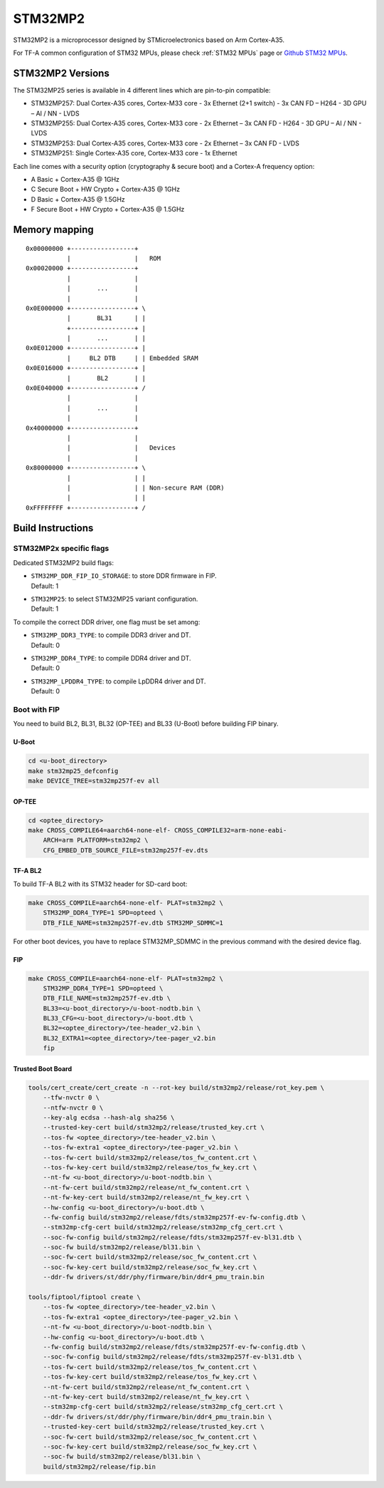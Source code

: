 STM32MP2
========

STM32MP2 is a microprocessor designed by STMicroelectronics
based on Arm Cortex-A35.

For TF-A common configuration of STM32 MPUs, please check
:ref:`STM32 MPUs` page or `Github STM32 MPUs`_.

STM32MP2 Versions
-----------------

The STM32MP25 series is available in 4 different lines which are pin-to-pin compatible:

- STM32MP257: Dual Cortex-A35 cores, Cortex-M33 core - 3x Ethernet (2+1 switch) - 3x CAN FD – H264 - 3D GPU – AI / NN - LVDS
- STM32MP255: Dual Cortex-A35 cores, Cortex-M33 core - 2x Ethernet – 3x CAN FD - H264 - 3D GPU – AI / NN - LVDS
- STM32MP253: Dual Cortex-A35 cores, Cortex-M33 core - 2x Ethernet – 3x CAN FD - LVDS
- STM32MP251: Single Cortex-A35 core, Cortex-M33 core - 1x Ethernet

Each line comes with a security option (cryptography & secure boot) and a Cortex-A frequency option:

- A      Basic + Cortex-A35 @ 1GHz
- C      Secure Boot + HW Crypto + Cortex-A35 @ 1GHz
- D      Basic + Cortex-A35 @ 1.5GHz
- F      Secure Boot + HW Crypto + Cortex-A35 @ 1.5GHz

Memory mapping
--------------

::

    0x00000000 +-----------------+
               |                 |   ROM
    0x00020000 +-----------------+
               |                 |
               |       ...       |
               |                 |
    0x0E000000 +-----------------+ \
               |       BL31      | |
               +-----------------+ |
               |       ...       | |
    0x0E012000 +-----------------+ |
               |     BL2 DTB     | | Embedded SRAM
    0x0E016000 +-----------------+ |
               |       BL2       | |
    0x0E040000 +-----------------+ /
               |                 |
               |       ...       |
               |                 |
    0x40000000 +-----------------+
               |                 |
               |                 |   Devices
               |                 |
    0x80000000 +-----------------+ \
               |                 | |
               |                 | | Non-secure RAM (DDR)
               |                 | |
    0xFFFFFFFF +-----------------+ /


Build Instructions
------------------

STM32MP2x specific flags
~~~~~~~~~~~~~~~~~~~~~~~~

Dedicated STM32MP2 build flags:

- | ``STM32MP_DDR_FIP_IO_STORAGE``: to store DDR firmware in FIP.
  | Default: 1
- | ``STM32MP25``: to select STM32MP25 variant configuration.
  | Default: 1

To compile the correct DDR driver, one flag must be set among:

- | ``STM32MP_DDR3_TYPE``: to compile DDR3 driver and DT.
  | Default: 0
- | ``STM32MP_DDR4_TYPE``: to compile DDR4 driver and DT.
  | Default: 0
- | ``STM32MP_LPDDR4_TYPE``: to compile LpDDR4 driver and DT.
  | Default: 0


Boot with FIP
~~~~~~~~~~~~~
You need to build BL2, BL31, BL32 (OP-TEE) and BL33 (U-Boot) before building FIP binary.

U-Boot
______

.. code:: bash

    cd <u-boot_directory>
    make stm32mp25_defconfig
    make DEVICE_TREE=stm32mp257f-ev all

OP-TEE
______

.. code:: bash

    cd <optee_directory>
    make CROSS_COMPILE64=aarch64-none-elf- CROSS_COMPILE32=arm-none-eabi-
        ARCH=arm PLATFORM=stm32mp2 \
        CFG_EMBED_DTB_SOURCE_FILE=stm32mp257f-ev.dts

TF-A BL2
________
To build TF-A BL2 with its STM32 header for SD-card boot:

.. code:: bash

    make CROSS_COMPILE=aarch64-none-elf- PLAT=stm32mp2 \
        STM32MP_DDR4_TYPE=1 SPD=opteed \
        DTB_FILE_NAME=stm32mp257f-ev.dtb STM32MP_SDMMC=1

For other boot devices, you have to replace STM32MP_SDMMC in the previous command
with the desired device flag.


FIP
___

.. code:: bash

    make CROSS_COMPILE=aarch64-none-elf- PLAT=stm32mp2 \
        STM32MP_DDR4_TYPE=1 SPD=opteed \
        DTB_FILE_NAME=stm32mp257f-ev.dtb \
        BL33=<u-boot_directory>/u-boot-nodtb.bin \
        BL33_CFG=<u-boot_directory>/u-boot.dtb \
        BL32=<optee_directory>/tee-header_v2.bin \
        BL32_EXTRA1=<optee_directory>/tee-pager_v2.bin
        fip

Trusted Boot Board
__________________

.. code:: shell

    tools/cert_create/cert_create -n --rot-key build/stm32mp2/release/rot_key.pem \
        --tfw-nvctr 0 \
        --ntfw-nvctr 0 \
        --key-alg ecdsa --hash-alg sha256 \
        --trusted-key-cert build/stm32mp2/release/trusted_key.crt \
        --tos-fw <optee_directory>/tee-header_v2.bin \
        --tos-fw-extra1 <optee_directory>/tee-pager_v2.bin \
        --tos-fw-cert build/stm32mp2/release/tos_fw_content.crt \
        --tos-fw-key-cert build/stm32mp2/release/tos_fw_key.crt \
        --nt-fw <u-boot_directory>/u-boot-nodtb.bin \
        --nt-fw-cert build/stm32mp2/release/nt_fw_content.crt \
        --nt-fw-key-cert build/stm32mp2/release/nt_fw_key.crt \
        --hw-config <u-boot_directory>/u-boot.dtb \
        --fw-config build/stm32mp2/release/fdts/stm32mp257f-ev-fw-config.dtb \
        --stm32mp-cfg-cert build/stm32mp2/release/stm32mp_cfg_cert.crt \
        --soc-fw-config build/stm32mp2/release/fdts/stm32mp257f-ev-bl31.dtb \
        --soc-fw build/stm32mp2/release/bl31.bin \
        --soc-fw-cert build/stm32mp2/release/soc_fw_content.crt \
        --soc-fw-key-cert build/stm32mp2/release/soc_fw_key.crt \
        --ddr-fw drivers/st/ddr/phy/firmware/bin/ddr4_pmu_train.bin

    tools/fiptool/fiptool create \
        --tos-fw <optee_directory>/tee-header_v2.bin \
        --tos-fw-extra1 <optee_directory>/tee-pager_v2.bin \
        --nt-fw <u-boot_directory>/u-boot-nodtb.bin \
        --hw-config <u-boot_directory>/u-boot.dtb \
        --fw-config build/stm32mp2/release/fdts/stm32mp257f-ev-fw-config.dtb \
        --soc-fw-config build/stm32mp2/release/fdts/stm32mp257f-ev-bl31.dtb \
        --tos-fw-cert build/stm32mp2/release/tos_fw_content.crt \
        --tos-fw-key-cert build/stm32mp2/release/tos_fw_key.crt \
        --nt-fw-cert build/stm32mp2/release/nt_fw_content.crt \
        --nt-fw-key-cert build/stm32mp2/release/nt_fw_key.crt \
        --stm32mp-cfg-cert build/stm32mp2/release/stm32mp_cfg_cert.crt \
        --ddr-fw drivers/st/ddr/phy/firmware/bin/ddr4_pmu_train.bin \
        --trusted-key-cert build/stm32mp2/release/trusted_key.crt \
        --soc-fw-cert build/stm32mp2/release/soc_fw_content.crt \
        --soc-fw-key-cert build/stm32mp2/release/soc_fw_key.crt \
        --soc-fw build/stm32mp2/release/bl31.bin \
        build/stm32mp2/release/fip.bin

.. _Github STM32 MPUs: https://github.com/STMicroelectronics/arm-trusted-firmware/tree/HEAD/docs/plat/st/stm32mpus.rst
